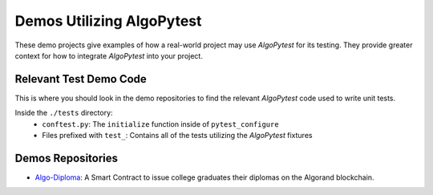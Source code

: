 Demos Utilizing AlgoPytest
==========================

These demo projects give examples of how a real-world project may use `AlgoPytest` for its testing. They provide greater context for how to integrate `AlgoPytest` into your project. 

Relevant Test Demo Code
-----------------------
This is where you should look in the demo repositories to find the relevant `AlgoPytest` code used to write unit tests.

Inside the ``./tests`` directory:
   * ``conftest.py``: The ``initialize`` function inside of ``pytest_configure``
   * Files prefixed with ``test_``: Contains all of the tests utilizing the `AlgoPytest` fixtures

Demos Repositories
------------------

* `Algo-Diploma <https://github.com/DamianB-BitFlipper/algo-diploma>`_: A Smart Contract to issue college graduates their diplomas on the Algorand blockchain.
